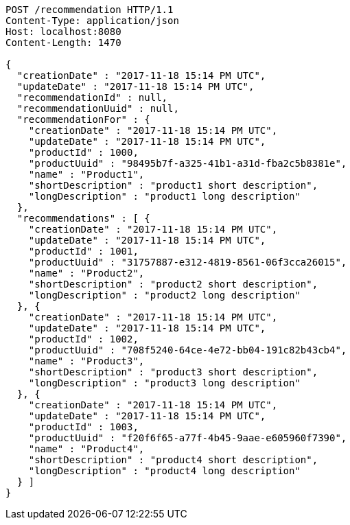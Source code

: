 [source,http,options="nowrap"]
----
POST /recommendation HTTP/1.1
Content-Type: application/json
Host: localhost:8080
Content-Length: 1470

{
  "creationDate" : "2017-11-18 15:14 PM UTC",
  "updateDate" : "2017-11-18 15:14 PM UTC",
  "recommendationId" : null,
  "recommendationUuid" : null,
  "recommendationFor" : {
    "creationDate" : "2017-11-18 15:14 PM UTC",
    "updateDate" : "2017-11-18 15:14 PM UTC",
    "productId" : 1000,
    "productUuid" : "98495b7f-a325-41b1-a31d-fba2c5b8381e",
    "name" : "Product1",
    "shortDescription" : "product1 short description",
    "longDescription" : "product1 long description"
  },
  "recommendations" : [ {
    "creationDate" : "2017-11-18 15:14 PM UTC",
    "updateDate" : "2017-11-18 15:14 PM UTC",
    "productId" : 1001,
    "productUuid" : "31757887-e312-4819-8561-06f3cca26015",
    "name" : "Product2",
    "shortDescription" : "product2 short description",
    "longDescription" : "product2 long description"
  }, {
    "creationDate" : "2017-11-18 15:14 PM UTC",
    "updateDate" : "2017-11-18 15:14 PM UTC",
    "productId" : 1002,
    "productUuid" : "708f5240-64ce-4e72-bb04-191c82b43cb4",
    "name" : "Product3",
    "shortDescription" : "product3 short description",
    "longDescription" : "product3 long description"
  }, {
    "creationDate" : "2017-11-18 15:14 PM UTC",
    "updateDate" : "2017-11-18 15:14 PM UTC",
    "productId" : 1003,
    "productUuid" : "f20f6f65-a77f-4b45-9aae-e605960f7390",
    "name" : "Product4",
    "shortDescription" : "product4 short description",
    "longDescription" : "product4 long description"
  } ]
}
----